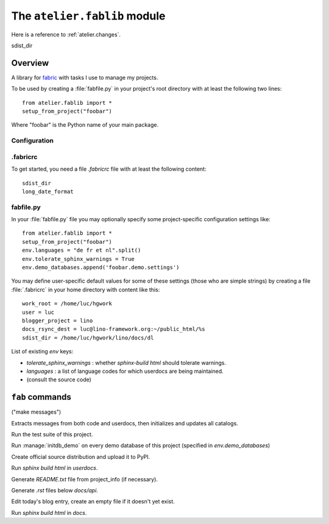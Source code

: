 =============================
The ``atelier.fablib`` module
=============================

Here is a reference to :ref:`atelier.changes`.

sdist_dir

Overview
========

A library for fabric_ with tasks I use to manage my projects.

.. _fabric: http://docs.fabfile.org

To be used by creating a :file:`fabfile.py` in your project's root directory 
with at least the following two lines::

  from atelier.fablib import *
  setup_from_project("foobar")
  
Where "foobar" is the Python name of your main package.

Configuration
-------------

.fabricrc
---------

To get started, you need a file `.fabricrc` file with at least the
following content::

  sdist_dir
  long_date_format


fabfile.py
----------

In your :file:`fabfile.py` file you may 
optionally specify some project-specific configuration settings like::  
  
  from atelier.fablib import *
  setup_from_project("foobar")
  env.languages = "de fr et nl".split()
  env.tolerate_sphinx_warnings = True
  env.demo_databases.append('foobar.demo.settings')


You may define user-specific default values for some of these settings 
(those who are simple strings) by creating a file :file:`.fabricrc` 
in your home directory with content like this::

    work_root = /home/luc/hgwork
    user = luc
    blogger_project = lino
    docs_rsync_dest = luc@lino-framework.org:~/public_html/%s
    sdist_dir = /home/luc/hgwork/lino/docs/dl

List of existing `env` keys:

- `tolerate_sphinx_warnings` : whether `sphinx-build html` should 
  tolerate warnings.
- `languages` : a list of language codes for which userdocs are being 
  maintained.

- (consult the source code)


``fab`` commands
================

.. command:: fab mm

("make messages")

Extracts messages from both code and userdocs, then initializes and
updates all catalogs.


.. command:: fab test

Run the test suite of this project.

.. command:: fab test_sdist

    Creates a temporay virtualenv, installs your project and runs your test suite.
        
    - creates and activates a temporay virtualenv,
    - calls ``pip install --extra-index <env.sdist_dir> <prjname>``
    - runs ``python setup.py test``
    - removes temporary files.
    
    assumes that you previously did ``pp fab sdist``
    i.e. your `env.sdist_dir` contains the pre-release sdist of all your 
    projects.
    
    When using this, you should configure a local download cache for 
    pip, e.g. with something like this in your :file:`~/.pip/pip.conf`::
    
      [global]
      download-cache=/home/luc/.pip/cache



.. command:: fab initdb

Run :manage:`initdb_demo` on every demo database of this project 
(specified in `env.demo_databases`)

.. command:: fab ci

    Checkin and push to repository, using today's blog entry as commit message.
    

.. command:: fab release

Create official source distribution and upload it to PyPI.

.. command:: fab userdocs

Run `sphinx build html` in `userdocs`.

.. command:: fab write_readme

Generate `README.txt` file from project_info (if necessary).


.. command:: fab api

Generate `.rst` files below `docs/api`.



.. command:: fab blog

Edit today's blog entry, create an empty file if it doesn't yet exist.


.. command:: fab docs

Run `sphinx build html` in `docs`.



